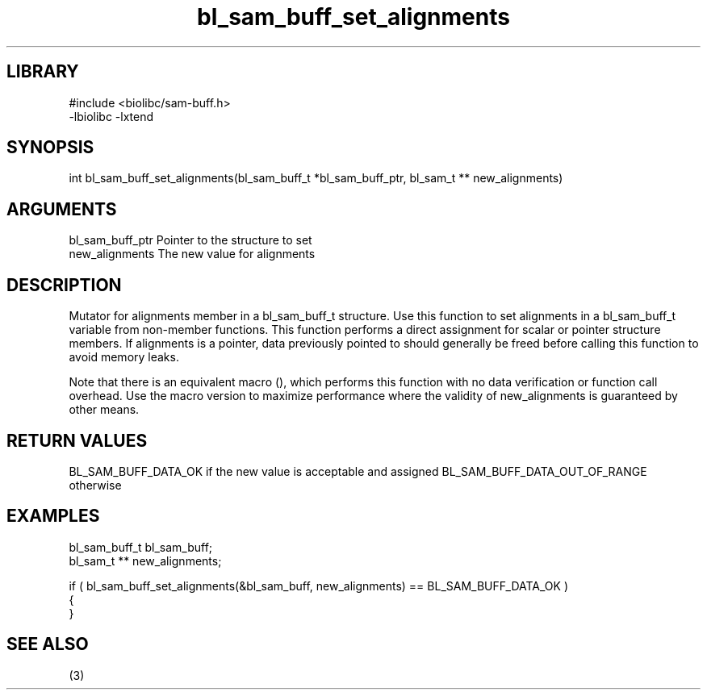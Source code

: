 \" Generated by c2man from bl_sam_buff_set_alignments.c
.TH bl_sam_buff_set_alignments 3

.SH LIBRARY
\" Indicate #includes, library name, -L and -l flags
.nf
.na
#include <biolibc/sam-buff.h>
-lbiolibc -lxtend
.ad
.fi

\" Convention:
\" Underline anything that is typed verbatim - commands, etc.
.SH SYNOPSIS
.PP
int     bl_sam_buff_set_alignments(bl_sam_buff_t *bl_sam_buff_ptr, bl_sam_t ** new_alignments)

.SH ARGUMENTS
.nf
.na
bl_sam_buff_ptr Pointer to the structure to set
new_alignments  The new value for alignments
.ad
.fi

.SH DESCRIPTION

Mutator for alignments member in a bl_sam_buff_t structure.
Use this function to set alignments in a bl_sam_buff_t variable
from non-member functions.  This function performs a direct
assignment for scalar or pointer structure members.  If
alignments is a pointer, data previously pointed to should
generally be freed before calling this function to avoid memory
leaks.

Note that there is an equivalent macro (), which performs
this function with no data verification or function call overhead.
Use the macro version to maximize performance where the validity
of new_alignments is guaranteed by other means.

.SH RETURN VALUES

BL_SAM_BUFF_DATA_OK if the new value is acceptable and assigned
BL_SAM_BUFF_DATA_OUT_OF_RANGE otherwise

.SH EXAMPLES
.nf
.na

bl_sam_buff_t   bl_sam_buff;
bl_sam_t **     new_alignments;

if ( bl_sam_buff_set_alignments(&bl_sam_buff, new_alignments) == BL_SAM_BUFF_DATA_OK )
{
}
.ad
.fi

.SH SEE ALSO

(3)

